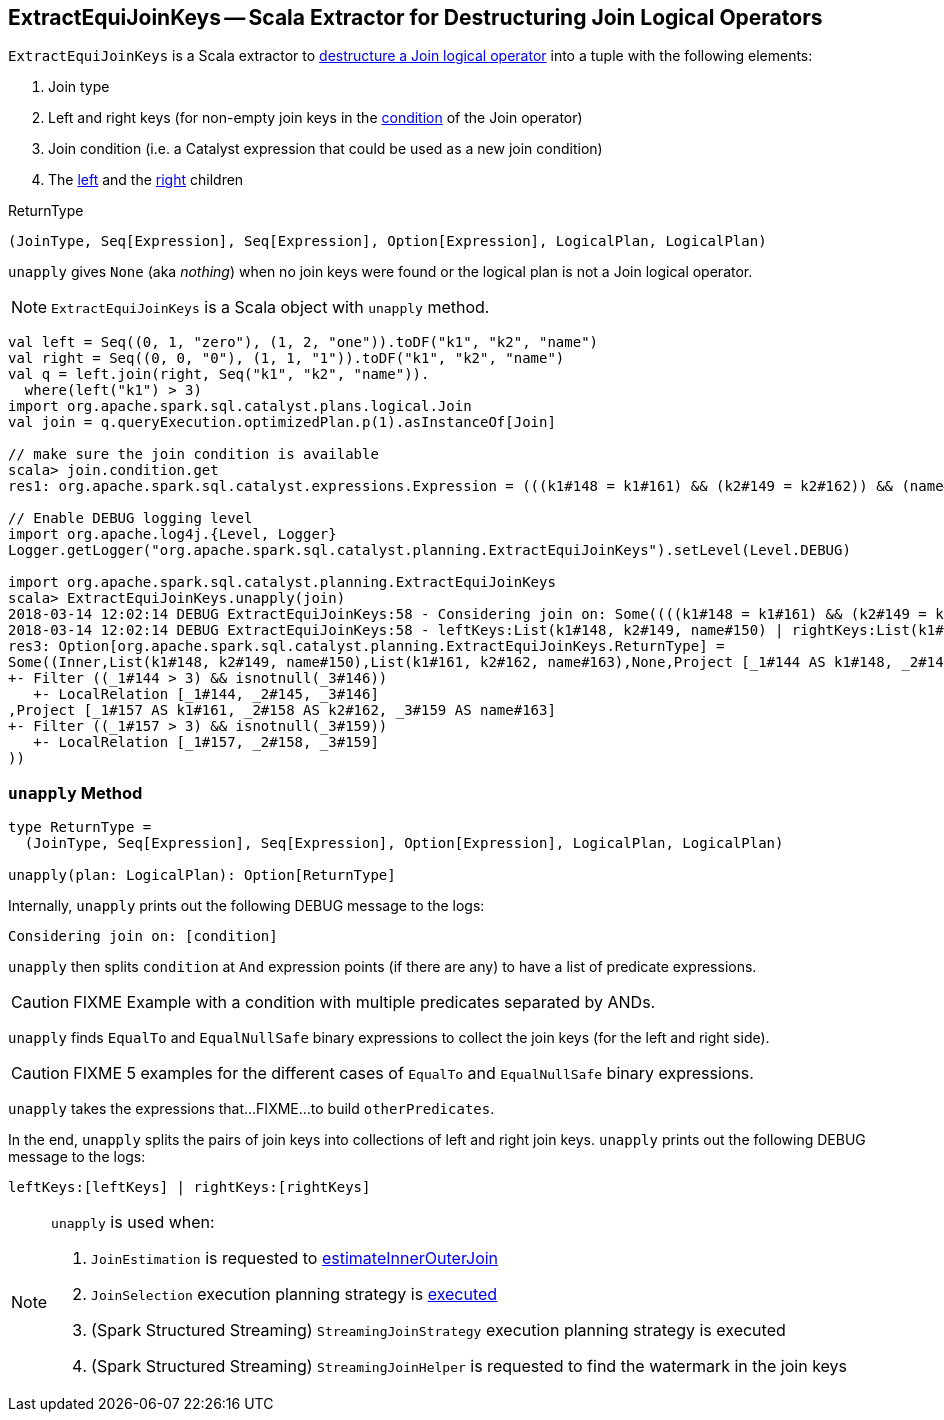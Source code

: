 == [[ExtractEquiJoinKeys]] ExtractEquiJoinKeys -- Scala Extractor for Destructuring Join Logical Operators

`ExtractEquiJoinKeys` is a Scala extractor to <<unapply, destructure a Join logical operator>> into a tuple with the following elements:

1. Join type

1. Left and right keys (for non-empty join keys in the link:spark-sql-LogicalPlan-Join.adoc#condition[condition] of the Join operator)

1. Join condition (i.e. a Catalyst expression that could be used as a new join condition)

1. The link:spark-sql-LogicalPlan-Join.adoc#left[left] and the link:spark-sql-LogicalPlan-Join.adoc#right[right] children

[[ReturnType]]
.ReturnType
[source, scala]
----
(JoinType, Seq[Expression], Seq[Expression], Option[Expression], LogicalPlan, LogicalPlan)
----

`unapply` gives `None` (aka _nothing_) when no join keys were found or the logical plan is not a Join logical operator.

NOTE: `ExtractEquiJoinKeys` is a Scala object with `unapply` method.

```
val left = Seq((0, 1, "zero"), (1, 2, "one")).toDF("k1", "k2", "name")
val right = Seq((0, 0, "0"), (1, 1, "1")).toDF("k1", "k2", "name")
val q = left.join(right, Seq("k1", "k2", "name")).
  where(left("k1") > 3)
import org.apache.spark.sql.catalyst.plans.logical.Join
val join = q.queryExecution.optimizedPlan.p(1).asInstanceOf[Join]

// make sure the join condition is available
scala> join.condition.get
res1: org.apache.spark.sql.catalyst.expressions.Expression = (((k1#148 = k1#161) && (k2#149 = k2#162)) && (name#150 = name#163))

// Enable DEBUG logging level
import org.apache.log4j.{Level, Logger}
Logger.getLogger("org.apache.spark.sql.catalyst.planning.ExtractEquiJoinKeys").setLevel(Level.DEBUG)

import org.apache.spark.sql.catalyst.planning.ExtractEquiJoinKeys
scala> ExtractEquiJoinKeys.unapply(join)
2018-03-14 12:02:14 DEBUG ExtractEquiJoinKeys:58 - Considering join on: Some((((k1#148 = k1#161) && (k2#149 = k2#162)) && (name#150 = name#163)))
2018-03-14 12:02:14 DEBUG ExtractEquiJoinKeys:58 - leftKeys:List(k1#148, k2#149, name#150) | rightKeys:List(k1#161, k2#162, name#163)
res3: Option[org.apache.spark.sql.catalyst.planning.ExtractEquiJoinKeys.ReturnType] =
Some((Inner,List(k1#148, k2#149, name#150),List(k1#161, k2#162, name#163),None,Project [_1#144 AS k1#148, _2#145 AS k2#149, _3#146 AS name#150]
+- Filter ((_1#144 > 3) && isnotnull(_3#146))
   +- LocalRelation [_1#144, _2#145, _3#146]
,Project [_1#157 AS k1#161, _2#158 AS k2#162, _3#159 AS name#163]
+- Filter ((_1#157 > 3) && isnotnull(_3#159))
   +- LocalRelation [_1#157, _2#158, _3#159]
))
```

=== [[unapply]] `unapply` Method

[source, scala]
----
type ReturnType =
  (JoinType, Seq[Expression], Seq[Expression], Option[Expression], LogicalPlan, LogicalPlan)

unapply(plan: LogicalPlan): Option[ReturnType]
----

Internally, `unapply` prints out the following DEBUG message to the logs:

```
Considering join on: [condition]
```

`unapply` then splits `condition` at `And` expression points (if there are any) to have a list of predicate expressions.

CAUTION: FIXME Example with a condition with multiple predicates separated by ANDs.

`unapply` finds `EqualTo` and `EqualNullSafe` binary expressions to collect the join keys (for the left and right side).

CAUTION: FIXME 5 examples for the different cases of `EqualTo` and `EqualNullSafe` binary expressions.

`unapply` takes the expressions that...FIXME...to build `otherPredicates`.

In the end, `unapply` splits the pairs of join keys into collections of left and right join keys. `unapply` prints out the following DEBUG message to the logs:

```
leftKeys:[leftKeys] | rightKeys:[rightKeys]
```

[NOTE]
====
`unapply` is used when:

1. `JoinEstimation` is requested to link:spark-sql-JoinEstimation.adoc#estimateInnerOuterJoin[estimateInnerOuterJoin]

1. `JoinSelection` execution planning strategy is link:spark-sql-SparkStrategy-JoinSelection.adoc#apply[executed]

1. (Spark Structured Streaming) `StreamingJoinStrategy` execution planning strategy is executed

1. (Spark Structured Streaming) `StreamingJoinHelper` is requested to find the watermark in the join keys
====
